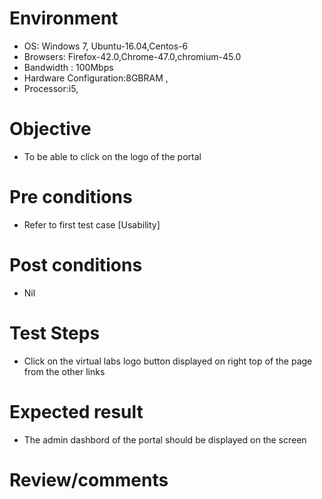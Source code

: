 #+Author: Sravanthi 
#+Date: 10 Dec 2018
* Environment
  - OS: Windows 7, Ubuntu-16.04,Centos-6
  - Browsers: Firefox-42.0,Chrome-47.0,chromium-45.0
  - Bandwidth : 100Mbps
  - Hardware Configuration:8GBRAM , 
  - Processor:i5,

* Objective
  - To be able to click on the logo of the portal 
* Pre conditions
  - Refer to first test case [Usability]

* Post conditions
  - Nil
* Test Steps
  -  Click on the virtual labs logo button displayed on right top of the page from the other links

* Expected result
  -  The admin dashbord of the portal should be displayed on the screen

* Review/comments


